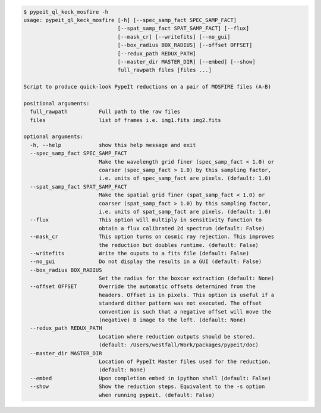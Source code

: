 .. code-block:: console

    $ pypeit_ql_keck_mosfire -h
    usage: pypeit_ql_keck_mosfire [-h] [--spec_samp_fact SPEC_SAMP_FACT]
                                  [--spat_samp_fact SPAT_SAMP_FACT] [--flux]
                                  [--mask_cr] [--writefits] [--no_gui]
                                  [--box_radius BOX_RADIUS] [--offset OFFSET]
                                  [--redux_path REDUX_PATH]
                                  [--master_dir MASTER_DIR] [--embed] [--show]
                                  full_rawpath files [files ...]
    
    Script to produce quick-look PypeIt reductions on a pair of MOSFIRE files (A-B)
    
    positional arguments:
      full_rawpath          Full path to the raw files
      files                 list of frames i.e. img1.fits img2.fits
    
    optional arguments:
      -h, --help            show this help message and exit
      --spec_samp_fact SPEC_SAMP_FACT
                            Make the wavelength grid finer (spec_samp_fact < 1.0) or
                            coarser (spec_samp_fact > 1.0) by this sampling factor,
                            i.e. units of spec_samp_fact are pixels. (default: 1.0)
      --spat_samp_fact SPAT_SAMP_FACT
                            Make the spatial grid finer (spat_samp_fact < 1.0) or
                            coarser (spat_samp_fact > 1.0) by this sampling factor,
                            i.e. units of spat_samp_fact are pixels. (default: 1.0)
      --flux                This option will multiply in sensitivity function to
                            obtain a flux calibrated 2d spectrum (default: False)
      --mask_cr             This option turns on cosmic ray rejection. This improves
                            the reduction but doubles runtime. (default: False)
      --writefits           Write the ouputs to a fits file (default: False)
      --no_gui              Do not display the results in a GUI (default: False)
      --box_radius BOX_RADIUS
                            Set the radius for the boxcar extraction (default: None)
      --offset OFFSET       Override the automatic offsets determined from the
                            headers. Offset is in pixels. This option is useful if a
                            standard dither pattern was not executed. The offset
                            convention is such that a negative offset will move the
                            (negative) B image to the left. (default: None)
      --redux_path REDUX_PATH
                            Location where reduction outputs should be stored.
                            (default: /Users/westfall/Work/packages/pypeit/doc)
      --master_dir MASTER_DIR
                            Location of PypeIt Master files used for the reduction.
                            (default: None)
      --embed               Upon completion embed in ipython shell (default: False)
      --show                Show the reduction steps. Equivalent to the -s option
                            when running pypeit. (default: False)
    